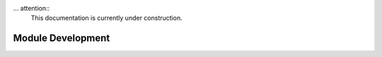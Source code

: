 ... attention::
   This documentation is currently under construction.

********************
Module Development
********************
